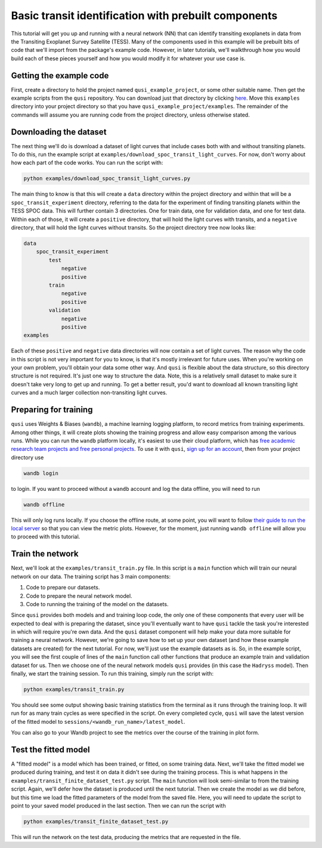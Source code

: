 Basic transit identification with prebuilt components
=====================================================

This tutorial will get you up and running with a neural network (NN) that can identify transiting exoplanets in data from the Transiting Exoplanet Survey Satellite (TESS). Many of the components used in this example will be prebuilt bits of code that we'll import from the package's example code. However, in later tutorials, we'll walkthrough how you would build each of these pieces yourself and how you would modify it for whatever your use case is.

Getting the example code
------------------------

First, create a directory to hold the project named ``qusi_example_project``, or some other suitable name. Then get the example scripts from the ``qusi`` repository. You can download just that directory by clicking `here <https://download-directory.github.io/?url=https%3A%2F%2Fgithub.com%2Fgolmschenk%2Fqusi%2Ftree%2Fmain%2Fexamples>`_. Move this ``examples`` directory into your project directory so that you have ``qusi_example_project/examples``. The remainder of the commands will assume you are running code from the project directory, unless otherwise stated.

Downloading the dataset
-----------------------

The next thing we'll do is download a dataset of light curves that include cases both with and without transiting planets. To do this, run the example script at ``examples/download_spoc_transit_light_curves``. For now, don't worry about how each part of the code works. You can run the script with:

.. code:: sh

    python examples/download_spoc_transit_light_curves.py

The main thing to know is that this will create a ``data`` directory within the project directory and within that will be a ``spoc_transit_experiment`` directory, referring to the data for the experiment of finding transiting planets within the TESS SPOC data. This will further contain 3 directories. One for train data, one for validation data, and one for test data. Within each of those, it will create a ``positive`` directory, that will hold the light curves with transits, and a ``negative`` directory, that will hold the light curves without transits. So the project directory tree now looks like:

.. code::

    data
        spoc_transit_experiment
            test
                negative
                positive
            train
                negative
                positive
            validation
                negative
                positive
    examples

Each of these ``positive`` and ``negative`` data directories will now contain a set of light curves. The reason why the code in this script is not very important for you to know, is that it's mostly irrelevant for future uses. When you're working on your own problem, you'll obtain your data some other way. And ``qusi`` is flexible about the data structure, so this directory structure is not required. It's just one way to structure the data. Note, this is a relatively small dataset to make sure it doesn't take very long to get up and running. To get a better result, you'd want to download all known transiting light curves and a much larger collection non-transiting light curves.

Preparing for training
----------------------

``qusi`` uses Weights & Biases (``wandb``), a machine learning logging platform, to record metrics from training experiments. Among other things, it will create plots showing the training progress and allow easy comparison among the various runs. While you can run the ``wandb`` platform locally, it's easiest to use their cloud platform, which has `free academic research team projects and free personal projects <https://wandb.ai/site/pricing>`_. To use it with ``qusi``, `sign up for an account <https://wandb.ai/site>`_, then from your project directory use

.. code:: sh

    wandb login

to login. If you want to proceed without a ``wandb`` account and log the data offline, you will need to run

.. code:: sh

    wandb offline

This will only log runs locally. If you choose the offline route, at some point, you will want to follow `their guide to run the local server <https://docs.wandb.ai/guides/hosting/how-to-guides/basic-setup>`_ so that you can view the metric plots. However, for the moment, just running ``wandb offline`` will allow you to proceed with this tutorial.

Train the network
-----------------

Next, we'll look at the ``examples/transit_train.py`` file. In this script is a ``main`` function which will train our neural network on our data. The training script has 3 main components:

1. Code to prepare our datasets.
2. Code to prepare the neural network model.
3. Code to running the training of the model on the datasets.

Since ``qusi`` provides both models and and training loop code, the only one of these components that every user will be expected to deal with is preparing the dataset, since you'll eventually want to have ``qusi`` tackle the task you're interested in which will require you're own data. And the ``qusi`` dataset component will help make your data more suitable for training a neural network. However, we're going to save how to set up your own dataset (and how these example datasets are created) for the next tutorial. For now, we'll just use the example datasets as is. So, in the example script, you will see the first couple of lines of the ``main`` function call other functions that produce an example train and validation dataset for us. Then we choose one of the neural network models ``qusi`` provides (in this case the ``Hadryss`` model). Then finally, we start the training session. To run this training, simply run the script with:

.. code:: sh

    python examples/transit_train.py

You should see some output showing basic training statistics from the terminal as it runs through the training loop. It will run for as many train cycles as were specified in the script. On every completed cycle, ``qusi`` will save the latest version of the fitted model to ``sessions/<wandb_run_name>/latest_model``.

You can also go to your Wandb project to see the metrics over the course of the training in plot form.

Test the fitted model
---------------------

A "fitted model" is a model which has been trained, or fitted, on some training data. Next, we'll take the fitted model we produced during training, and test it on data it didn't see during the training process. This is what happens in the ``examples/transit_finite_dataset_test.py`` script. The ``main`` function will look semi-similar to from the training script. Again, we'll defer how the dataset is produced until the next tutorial. Then we create the model as we did before, but this time we load the fitted parameters of the model from the saved file. Here, you will need to update the script to point to your saved model produced in the last section. Then we can run the script with

.. code:: sh

    python examples/transit_finite_dataset_test.py

This will run the network on the test data, producing the metrics that are requested in the file.
